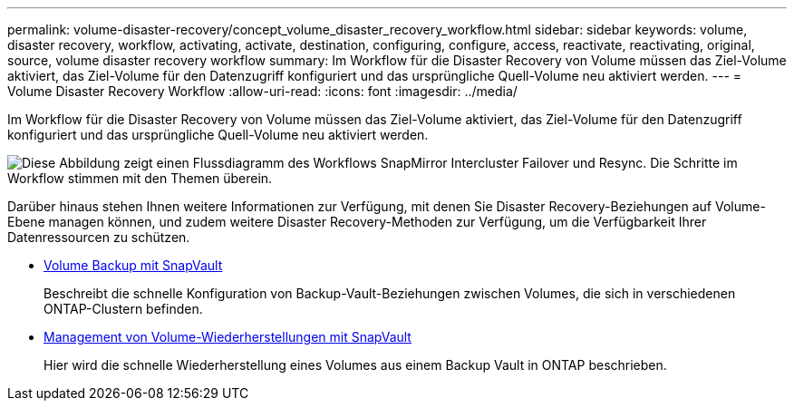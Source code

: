 ---
permalink: volume-disaster-recovery/concept_volume_disaster_recovery_workflow.html 
sidebar: sidebar 
keywords: volume, disaster recovery, workflow, activating, activate, destination, configuring, configure, access, reactivate, reactivating, original, source, volume disaster recovery workflow 
summary: Im Workflow für die Disaster Recovery von Volume müssen das Ziel-Volume aktiviert, das Ziel-Volume für den Datenzugriff konfiguriert und das ursprüngliche Quell-Volume neu aktiviert werden. 
---
= Volume Disaster Recovery Workflow
:allow-uri-read: 
:icons: font
:imagesdir: ../media/


[role="lead"]
Im Workflow für die Disaster Recovery von Volume müssen das Ziel-Volume aktiviert, das Ziel-Volume für den Datenzugriff konfiguriert und das ursprüngliche Quell-Volume neu aktiviert werden.

image::../media/snapmirror_failover_resync_workflow_eg.gif[Diese Abbildung zeigt einen Flussdiagramm des Workflows SnapMirror Intercluster Failover und Resync. Die Schritte im Workflow stimmen mit den Themen überein.]

Darüber hinaus stehen Ihnen weitere Informationen zur Verfügung, mit denen Sie Disaster Recovery-Beziehungen auf Volume-Ebene managen können, und zudem weitere Disaster Recovery-Methoden zur Verfügung, um die Verfügbarkeit Ihrer Datenressourcen zu schützen.

* xref:../volume-backup-snapvault/index.html[Volume Backup mit SnapVault]
+
Beschreibt die schnelle Konfiguration von Backup-Vault-Beziehungen zwischen Volumes, die sich in verschiedenen ONTAP-Clustern befinden.

* xref:../volume-restore-snapvault/index.html[Management von Volume-Wiederherstellungen mit SnapVault]
+
Hier wird die schnelle Wiederherstellung eines Volumes aus einem Backup Vault in ONTAP beschrieben.


